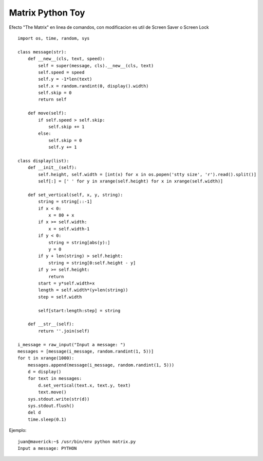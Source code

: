 
Matrix Python Toy
=================

Efecto "The Matrix" en linea de comandos, con modificacion es util de Screen Saver o Screen Lock

::

   import os, time, random, sys

   class message(str):
       def __new__(cls, text, speed):
           self = super(message, cls).__new__(cls, text)
           self.speed = speed
           self.y = -1*len(text)
           self.x = random.randint(0, display().width)
           self.skip = 0
           return self

       def move(self):
           if self.speed > self.skip:
               self.skip += 1
           else:
               self.skip = 0
               self.y += 1

   class display(list):
       def __init__(self):
           self.height, self.width = [int(x) for x in os.popen('stty size', 'r').read().split()]
           self[:] = [' ' for y in xrange(self.height) for x in xrange(self.width)]

       def set_vertical(self, x, y, string):
           string = string[::-1]
           if x < 0:
               x = 80 + x
           if x >= self.width:
               x = self.width-1
           if y < 0:
               string = string[abs(y):]
               y = 0
           if y + len(string) > self.height:
               string = string[0:self.height - y]
           if y >= self.height:
               return
           start = y*self.width+x
           length = self.width*(y+len(string))
           step = self.width

           self[start:length:step] = string

       def __str__(self):
           return ''.join(self)

   i_message = raw_input("Input a message: ")
   messages = [message(i_message, random.randint(1, 5))]
   for t in xrange(1000):
       messages.append(message(i_message, random.randint(1, 5)))
       d = display()
       for text in messages:
           d.set_vertical(text.x, text.y, text)
           text.move()
       sys.stdout.write(str(d))
       sys.stdout.flush()
       del d
       time.sleep(0.1)

Ejemplo:

::

   juan@maverick:~$ /usr/bin/env python matrix.py
   Input a message: PYTHON

